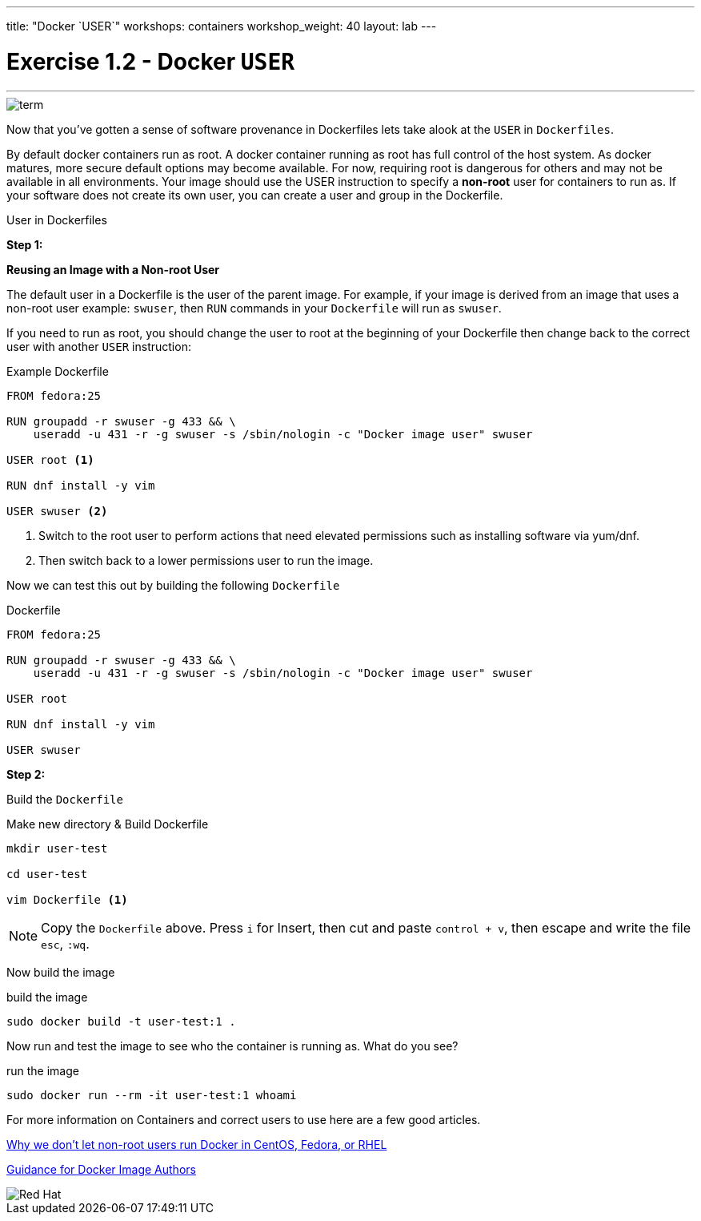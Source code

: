 ---
title: "Docker `USER`"
workshops: containers
workshop_weight: 40
layout: lab
---

:imagesdir: /workshops/security_containers/images

= Exercise 1.2 - Docker `USER`

---

****



====

image::term.png[]

[.lead]
Now that you've gotten a sense of software provenance in Dockerfiles lets take alook at the `USER` in `Dockerfiles`.

By default docker containers run as root. A docker container running as root has full control of the host system. As docker matures, more secure default options may become available. For now, requiring root is dangerous for others and may not be available in all environments. Your image should use the USER instruction to specify a *non-root* user for containers to run as. If your software does not create its own user, you can create a user and group in the Dockerfile.


====

[.lead]
User in Dockerfiles

====

**Step 1:**

*Reusing an Image with a Non-root User*

The default user in a Dockerfile is the user of the parent image. For example, if your image is derived from an image that uses a non-root user  example: `swuser`, then `RUN` commands in your `Dockerfile` will run as `swuser`.

If you need to run as root, you should change the user to root at the beginning of your Dockerfile then change back to the correct user with another `USER` instruction:

.Example Dockerfile
[source,bash]
----
FROM fedora:25

RUN groupadd -r swuser -g 433 && \
    useradd -u 431 -r -g swuser -s /sbin/nologin -c "Docker image user" swuser

USER root <1>

RUN dnf install -y vim

USER swuser <2>
----

<1> Switch to the root user to perform actions that need elevated permissions such as installing software via yum/dnf.

<2> Then switch back to a lower permissions user to run the image.

Now we can test this out by building the following `Dockerfile`

.Dockerfile
[source,bash]
----
FROM fedora:25

RUN groupadd -r swuser -g 433 && \
    useradd -u 431 -r -g swuser -s /sbin/nologin -c "Docker image user" swuser

USER root

RUN dnf install -y vim

USER swuser
----

*Step 2:*

Build the `Dockerfile`

.Make new directory & Build Dockerfile
[source,bash]
----
mkdir user-test

cd user-test

vim Dockerfile <1>
----

[NOTE]
Copy the `Dockerfile` above. Press `i` for Insert, then cut and paste `control + v`, then escape and write the file `esc`, `:wq`.


Now build the image

.build the image
[source,bash]
----
sudo docker build -t user-test:1 .
----

Now run and test the image to see who the container is running as. What do you see?

.run the image
[source,bash]
----
sudo docker run --rm -it user-test:1 whoami
----
For more information on Containers and correct users to use here are a few good articles.

http://www.projectatomic.io/blog/2015/08/why-we-dont-let-non-root-users-run-docker-in-centos-fedora-or-rhel/[Why we don't let non-root users run Docker in CentOS, Fedora, or RHEL]

http://www.projectatomic.io/docs/docker-image-author-guidance/[Guidance for Docker Image Authors]

image::redhat.svg[Red Hat]

====
